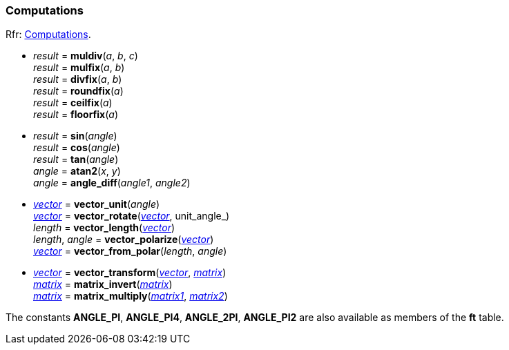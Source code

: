 
=== Computations

[small]#Rfr: link:++https://www.freetype.org/freetype2/docs/reference/ft2-computations.html++[Computations].#


*  _result_ = *muldiv*(_a_, _b_, _c_) +
_result_ = *mulfix*(_a_, _b_) +
_result_ = *divfix*(_a_, _b_) +
_result_ = *roundfix*(_a_) +
_result_ = *ceilfix*(_a_) +
_result_ = *floorfix*(_a_) +

* _result_ = *sin*(_angle_) +
_result_ = *cos*(_angle_) +
_result_ = *tan*(_angle_) +
_angle_ = *atan2*(_x_, _y_) +
_angle_ = *angle_diff*(_angle1_, _angle2_) +

* <<vector, _vector_>> = *vector_unit*(_angle_) +
<<vector, _vector_>> = *vector_rotate*(<<vector, _vector_>>, unit_angle_) +
_length_ = *vector_length*(<<vector, _vector_>>) +
_length_, _angle_ = *vector_polarize*(<<vector, _vector_>>) +
<<vector, _vector_>> = *vector_from_polar*(_length_, _angle_) +

* <<vector, _vector_>> = *vector_transform*(<<vector, _vector_>>, <<matrix, _matrix_>>) +
<<matrix, _matrix_>> = *matrix_invert*(<<matrix, _matrix_>>) +
<<matrix, _matrix_>> = *matrix_multiply*(<<matrix, _matrix1_>>, <<matrix, _matrix2_>>) +

The constants *ANGLE_PI*, *ANGLE_PI4*, *ANGLE_2PI*, *ANGLE_PI2* are also available as members of the *ft* table.

